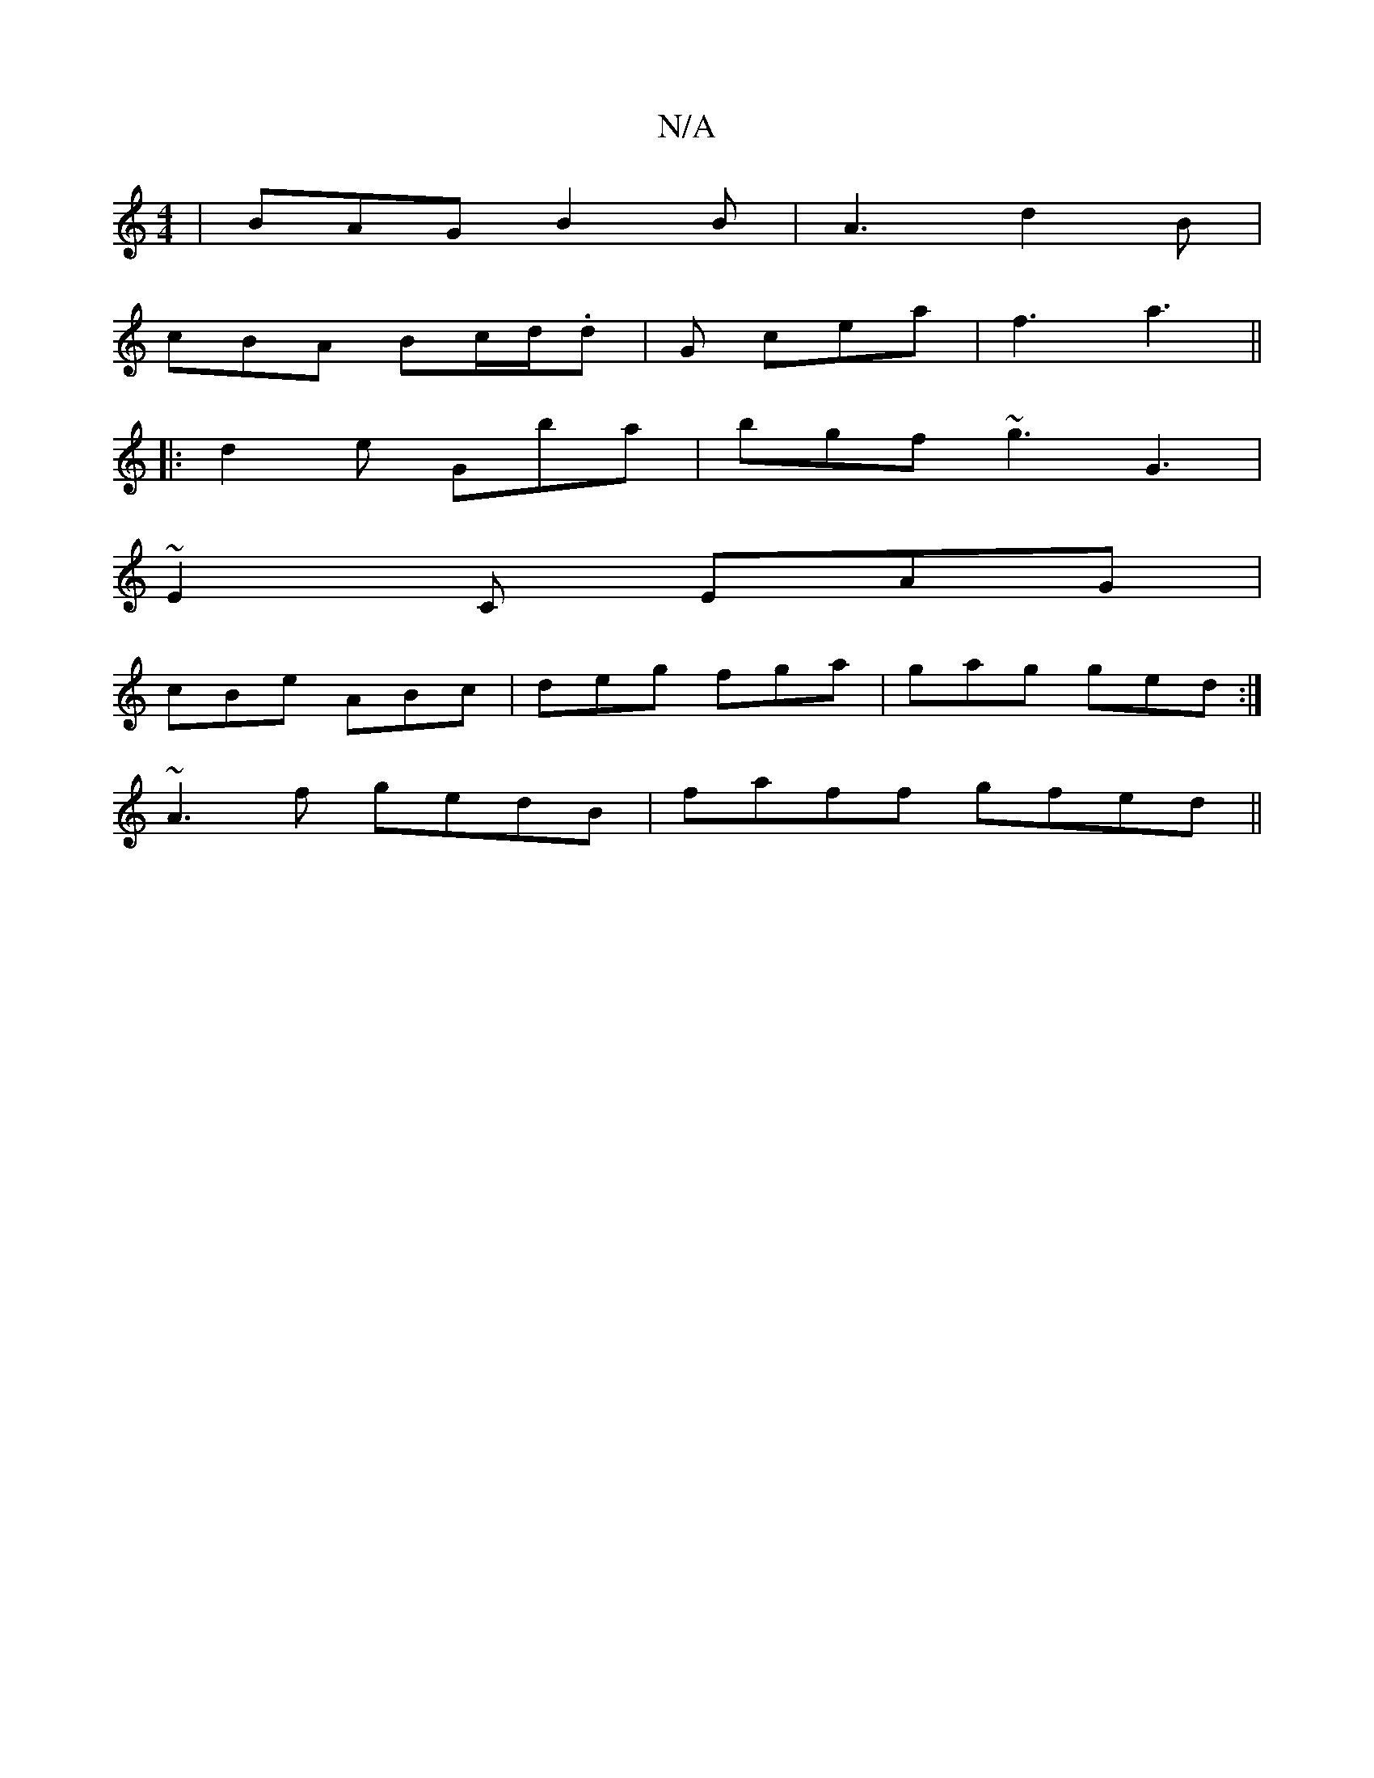 X:1
T:N/A
M:4/4
R:N/A
K:Cmajor
|BAG B2B|A3 d2B|
cBA Bc/d/.d|G cea | f3 a3 ||
|: d2 e Gba | bgf ~g3 G3|
~E2C EAG|
cBe ABc|deg fga|gag ged:|
~A3f gedB|faff gfed||

A|:"G"BGC "G"GEE|"Bm" ecA eBA|
B2c BAG|Acd cGG|E2E A2c:|
|:a^fgd efg2